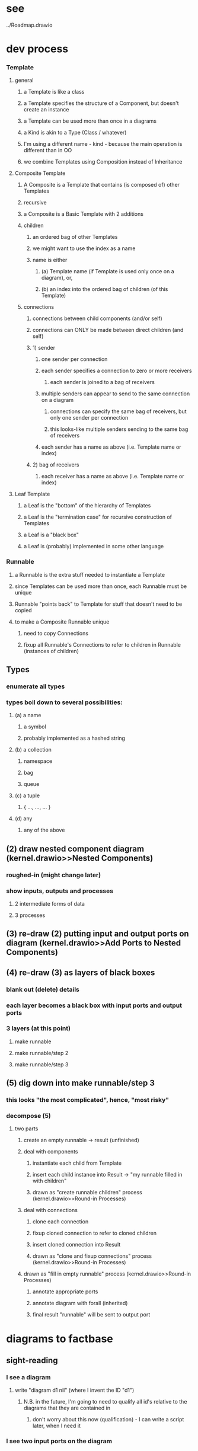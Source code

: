 * see
  ../Roadmap.drawio

* dev process
*** Template
**** general
***** a Template is like a class
***** a Template specifies the structure of a Component, but doesn't create an instance
***** a Template can be used more than once in a diagrams
***** a Kind is akin to a Type (Class / whatever)
***** I'm using a different name - kind - because the main operation is different than in OO
***** we combine Templates using Composition instead of Inheritance
**** Composite Template 
***** A Composite is a Template that contains (is composed of) other Templates
***** recursive     
***** a Composite is a Basic Template with 2 additions
***** children
****** an ordered bag of other Templates 
****** we might want to use the index as a name
****** name is either 
******* (a) Template name (if Template is used only once on a diagram), or,
******* (b) an index into the ordered bag of children (of this Template)
***** connections
****** connections between child components (and/or self)
****** connections can ONLY be made between direct children (and self)
****** 1) sender       
******* one sender per connection
******* each sender specifies a connection to zero or more receivers
******** each sender is joined to a bag of receivers
******* multiple senders can appear to send to the same connection on a diagram
******** connections can specify the same bag of receivers, but only one sender per connection
******** this looks-like multiple senders sending to the same bag of receivers
******* each sender has a name as above (i.e. Template name or index)
****** 2) bag of receivers
******* each receiver has a name as above (i.e. Template name or index)
**** Leaf Template
***** a Leaf is the "bottom" of the hierarchy of Templates
***** a Leaf is the "termination case" for recursive construction of Templates    
***** a Leaf is a "black box"
***** a Leaf is (probably) implemented in some other language
*** Runnable
**** a Runnable is the extra stuff needed to instantiate a Template
**** since Templates can be used more than once, each Runnable must be unique
**** Runnable "points back" to Template for stuff that doesn't need to be copied
**** to make a Composite Runnable unique
***** need to copy Connections
***** fixup all Runnable's Connections to refer to children in Runnable (instances of children)
** Types
*** enumerate all types
*** types boil down to several possibilities:
**** (a) a name
***** a symbol
***** probably implemented as a hashed string
**** (b) a collection
***** namespace
***** bag
***** queue
**** (c) a tuple
***** { ..., ..., ... }
**** (d) any
***** any of the above
** (2) draw nested component diagram (kernel.drawio>>Nested Components)
*** roughed-in (might change later)
*** show inputs, outputs and processes
**** 2 intermediate forms of data
**** 3 processes
** (3) re-draw (2) putting input and output ports on diagram  (kernel.drawio>>Add Ports to Nested Components)
** (4) re-draw (3) as layers of black boxes
*** blank out (delete) details
*** each layer becomes a black box with input ports and output ports
*** 3 layers (at this point)
**** make runnable
**** make runnable/step 2
**** make runnable/step 3
** (5) dig down into make runnable/step 3
*** this looks "the most complicated", hence, "most risky"
*** decompose (5)
**** two parts
***** create an empty runnable -> result (unfinished)
***** deal with components
****** instantiate each child from Template
****** insert each child instance into Result -> "my runnable filled in with children"
****** drawn as "create runnable children" process (kernel.drawio>>Round-in Processes)
***** deal with connections
****** clone each connection
****** fixup cloned connection to refer to cloned children
****** insert cloned connection into Result
****** drawn as "clone and fixup connections" process (kernel.drawio>>Round-in Processes)
***** drawn as "fill in empty runnable"  process (kernel.drawio>>Round-in Processes)
****** annotate appropriate ports     
****** annotate diagram with forall (inherited)
****** final result "runnable" will be sent to output port
    
* diagrams to factbase
** sight-reading
*** I see a diagram
**** write "diagram d1 nil" (where I invent the ID "d1")
***** N.B. in the future, I'm going to need to qualify all id's relative to the diagrams that they are contained in
****** don't worry about this now (qualification) - I can write a script later, when I need it
*** I see two input ports on the diagram
**** write "input d1 i1", "name i1 "my Composite Template", "implicit i1 nil", "external i1 nil"
***** 4 facts that describe what I see
**** write "input d1 i2", "name i2 "my runnable", "explicit i2 nil", "external i2 nil"
***** 4 more facts

      
